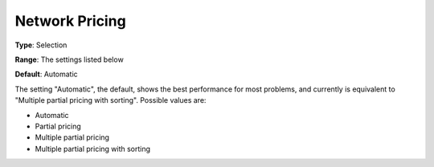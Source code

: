 .. _CPLEX_-_Network_Pricing:


Network Pricing
===============



**Type**:	Selection	

**Range**:	The settings listed below	

**Default**:	Automatic	



The setting "Automatic", the default, shows the best performance for most problems, and currently is equivalent to "Multiple partial pricing with sorting". Possible values are:



*	Automatic
*	Partial pricing
*	Multiple partial pricing
*	Multiple partial pricing with sorting




